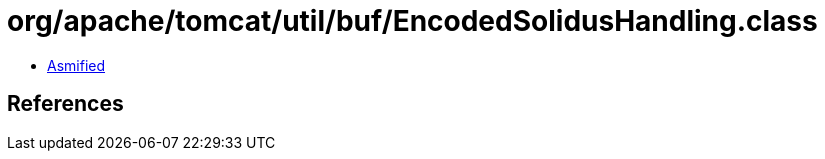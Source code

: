 = org/apache/tomcat/util/buf/EncodedSolidusHandling.class

 - link:EncodedSolidusHandling-asmified.java[Asmified]

== References

